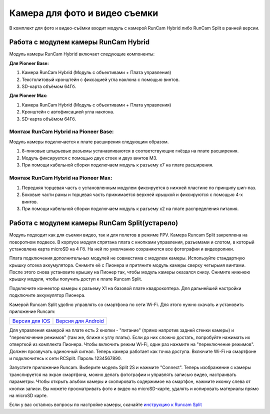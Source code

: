 Камера для фото и видео съемки
==============================

В комплект для фото и видео-съёмки входит модуль с камерой RunCam Hybrid либо RunCam Split в ранней версии.

Работа с модулем камеры RunCam Hybrid
-------------------------------------

Модуль камеры RunCam Hybrid включает следующие компоненты: 

**Для Pioneer Base:**

1) Камера RunCam Hybrid (Модуль с объективами + Плата управления)
2) Текстолитовый кронштейн с фиксацией угла наклона с помощью винтов.
3) SD-карта объёмом 64Гб.

**Для Pioneer Max:**

1) Камера RunCam Hybrid (Модуль с объективами + Плата управления)
2) Кронштейн с автофиксацией угла наклона.
3) SD-карта объёмом 64Гб.

Монтаж RunCam Hybrid на Pioneer Base:
~~~~~~~~~~~~~~~~~~~~~~~~~~~~~~~~~~~~~

Модуль камеры подключается к плате расширения следующим образом.

1) 8-пиновые штырьевые разъемы устанавливаются в соответствующие гнёзда на плате расширения.
2) Модуль фиксируется с помощью двух стоек и двух винтов M3.
3) При помощи кабельной сборки подключаем модуль к разъему x7 на плате расширения.

.. figure:: /_static/images/PioBase_RCHybrid_mount.gif
	:align: center

Монтаж RunCam Hybrid на Pioneer Max:
~~~~~~~~~~~~~~~~~~~~~~~~~~~~~~~~~~~~~

1) Передняя торцевая часть с установленным модулем фиксируется в нижней пластине по принципу шип-паз.
2) Боковые части рамы и торцевая часть прижимается верхней крышкой и фиксируются с помощью 4-х винтов.
3) При помощи кабельной сборки подключаем модуль к разъему x2 на плате распределения питания.

.. figure:: /_static/images/PIoMax_RCHybrid_mount.gif
	:align: center


Работа с модулем камеры RunCam Split(устарело)
----------------------------------------------

.. image:: /_static/images/videocamera.png
	:align: center

Модуль подходит как для съемки видео, так и для полетов в режиме FPV. Камера Runcam Split закреплена на поворотном подвесе. В корпусе модуля спрятана плата с кнопками управления, разъемами и слотом, в который установлена карта microSD на 4 Гб. На ней по умолчанию сохраняются все фотографии и видеоролики.

Плата подключения дополнительных модулей не совместима с модулем камеры. Используйте стандартную крышку отсека аккумулятора. Снимите её с Пионера и притяните модуль камеры сверху четырьмя винтами. После этого снова установите крышку на Пионер так, чтобы модуль камеры оказался снизу. Снимите нижнюю крышку модуля, чтобы получить доступ к плате Runcam Split. 

Подключите коннектор камеры к разъему X1 на базовой плате квадрокоптера. Для дальнейшей настройки подключите аккумулятор Пионера.

Камерой Runcam Split удобно управлять со смартфона по сети Wi-Fi. Для этого нужно скачать и установить приложение Runcam:

+-----------------------+---------------------------+
|   `Версия для IOS`_   |   `Версия для Android`_   |
+-----------------------+---------------------------+


.. _Версия для IOS: https://itunes.apple.com/ru/app/runcam-app/id1015312292?mt=8

.. _Версия для Android: https://play.google.com/store/apps/details?id=com.runcam.runcam2&hl=ru

Для управления камерой на плате есть 2 кнопки - "питание" (прямо напротив задней стенки камеры) и "переключение режимов" (там же, ближе к углу платы). Если до них сложно достать, попробуйте нажимать их отверткой из комплекта Пионера. Чтобы включить режим Wi-Fi, один раз нажмите на "переключение режимов". Должен прозвучать одиночный сигнал. Теперь камера работает как точка доступа. Включите Wi-Fi на смартфоне и подключитесь к сети RCSplit. Пароль 1234567890. 

Запустите приложение Runcam. Выберите модель Split 2S и нажмите "Connect". Теперь изображение с камеры транслируется на экран смартфона, можно делать фотографии и управлять записью видео, настраивать параметры. Чтобы открыть альбом камеры и скопировать содержимое на смартфон, нажмите иконку слева от кнопки записи. Вы можете просматривать фото и видео на microSD-карте, удалять и копировать материалы прямо на microSD карте.

Если у вас остались вопросы по настройке камеры, скачайте `инструкцию к Runcam Split`_

.. _инструкцию к Runcam Split: https://www.runcam.com/download/split2/RunCam-Split2-EN.pdf

